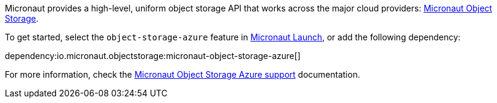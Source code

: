 Micronaut provides a high-level, uniform object storage API that works across the major cloud providers: https://micronaut-projects.github.io/micronaut-object-storage/latest/guide/[Micronaut Object Storage].

To get started, select the `object-storage-azure` feature in https://micronaut.io/launch?type=DEFAULT&name=demo&package=com.example&javaVersion=JDK_11&lang=JAVA&build=GRADLE&test=JUNIT&features=object-storage-azure&activity=preview&showing=build.gradle[Micronaut Launch], or add the following dependency:

dependency:io.micronaut.objectstorage:micronaut-object-storage-azure[]

For more information, check the https://micronaut-projects.github.io/micronaut-object-storage/latest/guide/#azure[Micronaut Object Storage Azure support] documentation.

